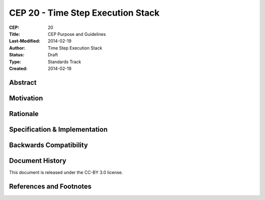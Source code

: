 CEP 20 - Time Step Execution Stack
**********************************

:CEP: 20
:Title: CEP Purpose and Guidelines
:Last-Modified: 2014-02-19
:Author: Time Step Execution Stack
:Status: Draft
:Type: Standards Track
:Created: 2014-02-19

Abstract
========

Motivation
==========

Rationale
=========

Specification \& Implementation
===============================

Backwards Compatibility
=======================

Document History
================

This document is released under the CC-BY 3.0 license.

References and Footnotes
========================
